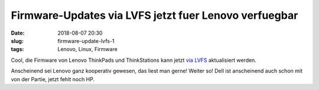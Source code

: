 Firmware-Updates via LVFS jetzt fuer Lenovo verfuegbar
#######################################################
:date: 2018-08-07 20:30
:slug: firmware-update-lvfs-1
:tags: Lenovo, Linux, Firmware

Cool, die Firmware von Lenovo ThinkPads und ThinkStations kann jetzt `via LVFS <https://blogs.gnome.org/hughsie/2018/08/06/please-welcome-lenovo-to-the-lvfs/>`_ aktualisiert werden.

Anscheinend sei Lenovo ganz kooperativ gewesen, das liest man gerne!
Weiter so!
Dell ist anscheinend auch schon mit von der Partie, jetzt fehlt noch HP.
